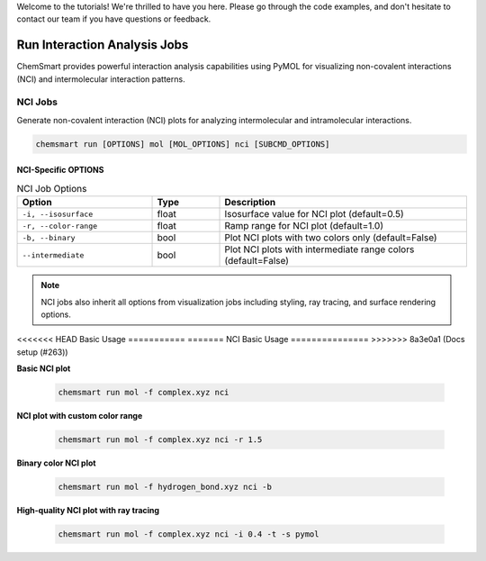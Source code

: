 Welcome to the tutorials! We're thrilled to have you here. Please go through the code examples, and don't hesitate to
contact our team if you have questions or feedback.

###############################
 Run Interaction Analysis Jobs
###############################

ChemSmart provides powerful interaction analysis capabilities using PyMOL for visualizing non-covalent interactions
(NCI) and intermolecular interaction patterns.

**********
 NCI Jobs
**********

Generate non-covalent interaction (NCI) plots for analyzing intermolecular and intramolecular interactions.

.. code:: console

   chemsmart run [OPTIONS] mol [MOL_OPTIONS] nci [SUBCMD_OPTIONS]

NCI-Specific OPTIONS
====================

.. list-table:: NCI Job Options
   :header-rows: 1
   :widths: 30 15 55

   -  -  Option
      -  Type
      -  Description

   -  -  ``-i, --isosurface``
      -  float
      -  Isosurface value for NCI plot (default=0.5)

   -  -  ``-r, --color-range``
      -  float
      -  Ramp range for NCI plot (default=1.0)

   -  -  ``-b, --binary``
      -  bool
      -  Plot NCI plots with two colors only (default=False)

   -  -  ``--intermediate``
      -  bool
      -  Plot NCI plots with intermediate range colors (default=False)

.. note::

   NCI jobs also inherit all options from visualization jobs including styling, ray tracing, and surface rendering
   options.

<<<<<<< HEAD
Basic Usage
===========
=======
NCI Basic Usage
===============
>>>>>>> 8a3e0a1 (Docs setup (#263))

**Basic NCI plot**

   .. code:: console

      chemsmart run mol -f complex.xyz nci

**NCI plot with custom color range**

   .. code:: console

      chemsmart run mol -f complex.xyz nci -r 1.5

**Binary color NCI plot**

   .. code:: console

      chemsmart run mol -f hydrogen_bond.xyz nci -b

**High-quality NCI plot with ray tracing**

   .. code:: console

      chemsmart run mol -f complex.xyz nci -i 0.4 -t -s pymol
